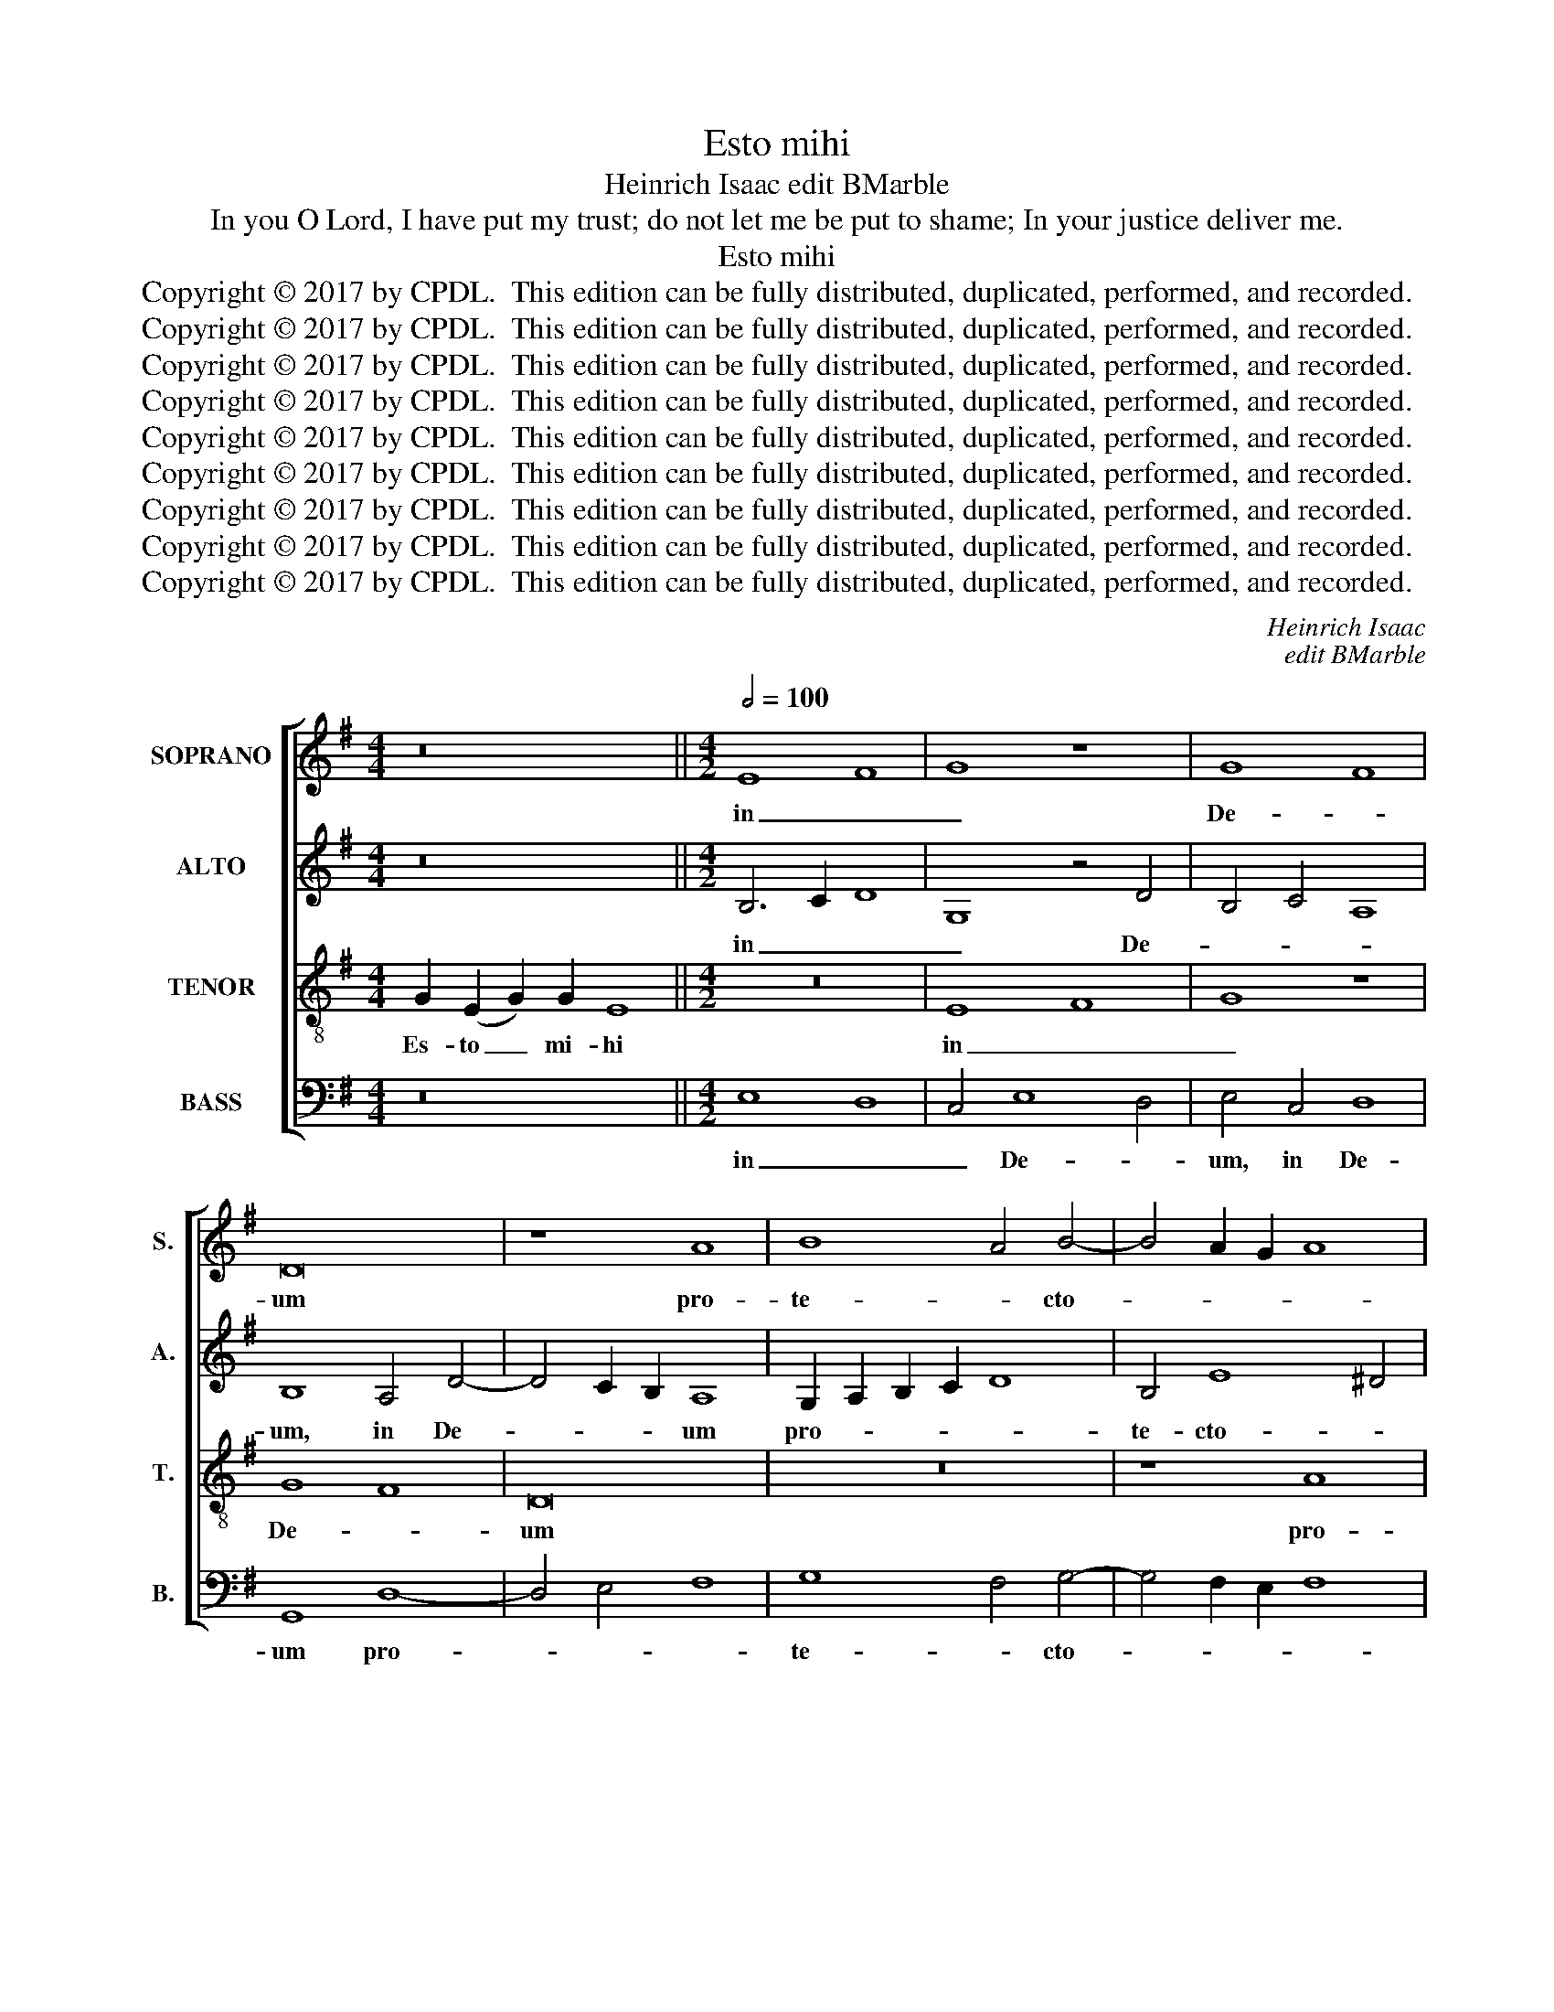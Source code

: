 X:1
T:Esto mihi
T:Heinrich Isaac edit BMarble
T:In you O Lord, I have put my trust; do not let me be put to shame; In your justice deliver me.
T:Esto mihi 
T:Copyright © 2017 by CPDL.  This edition can be fully distributed, duplicated, performed, and recorded. 
T:Copyright © 2017 by CPDL.  This edition can be fully distributed, duplicated, performed, and recorded. 
T:Copyright © 2017 by CPDL.  This edition can be fully distributed, duplicated, performed, and recorded. 
T:Copyright © 2017 by CPDL.  This edition can be fully distributed, duplicated, performed, and recorded. 
T:Copyright © 2017 by CPDL.  This edition can be fully distributed, duplicated, performed, and recorded. 
T:Copyright © 2017 by CPDL.  This edition can be fully distributed, duplicated, performed, and recorded. 
T:Copyright © 2017 by CPDL.  This edition can be fully distributed, duplicated, performed, and recorded. 
T:Copyright © 2017 by CPDL.  This edition can be fully distributed, duplicated, performed, and recorded. 
T:Copyright © 2017 by CPDL.  This edition can be fully distributed, duplicated, performed, and recorded. 
C:Heinrich Isaac
C:edit BMarble
Z:In you O Lord, I have put my trust;
Z:do not let me be put to shame;
Z:In your justice deliver me.
Z:Copyright © 2017 by CPDL.  This edition can be fully distributed, duplicated, performed, and recorded.
Z:
%%score [ 1 2 3 4 ]
L:1/8
M:4/4
K:G
V:1 treble nm="SOPRANO" snm="S."
V:2 treble nm="ALTO" snm="A."
V:3 treble-8 transpose=-12 nm="TENOR" snm="T."
V:4 bass nm="BASS" snm="B."
V:1
 z16 ||[M:4/2][Q:1/2=100] E8 F8 | G8 z8 | G8 F8 | D16 | z8 A8 | B8 A4 B4- | B4 A2 G2 A8 | %8
w: |in _|_|De- *|um|pro-|te- * cto-||
 G4 B4 c4 d4- | d4 c2 B2 c8 | B8 z8 | G8 G8 | A8 G8 | E8 F4 G4- | G4 F2 E2 F8 | E4 B6 A2 G4- | %16
w: rem, pro- te- cto-||rem,|et in|lo- cum|re- fu- gi-||i, re- * *|
 G4 F4 E4 G4- | G2 F2 E4 D2 C2 B,4- | B,4 E8 ^D4 | E12 F4 | G6 A2 B8 | A8 z4 A4 | E4 A8 G2 =F2 | %23
w: * * fu- gi-|* * * i, _ _|_ ut _|sal- *||vum, sal-|vum me _ _|
 E8 D4 E4 | D4 G8 F4 | G8 z8 | G8 A8 | B8 B4 B4 | B8 B8 | A6 G2 A4 B4- | B2 A2 G8 F4 | G8 z4 G4 | %32
w: _ fa- ci-|as, fa- ci-|as:|quo- ni-|am fir- ma-|men- tum|me- * um, me-||um, et|
 F6 G2 A4 B4- | B2 A2 G2 F2 G8 | F16 | z8 d8 | B4 d6 c2 B2 A2 | c4 B8 A2 G2 | F4 G8 F4 | G16 | %40
w: re- * * fu-|* * * * gi-|um|me-|um es _ _ _|tu, me- * *|* um es|tu:|
 z8 D8 | G8 A8 | B8 z4 B4- | B4 A2 G2 A8 | G16 | A8 B4 c4- | c2 B2 A8 ^G4 | A8 z8 | B6 c2 d8 | %49
w: et|pro- *|pter no-||men|tu- um, tu-||um|dux _ _|
 z4 d8 c2 B2 | A6 G2 A4 B4- | B4 A2 G2 A8 | G8 z4 G4- | G4 E4 F4 G4 | E4 F4 G4 A4 | F4 G4 A4 B4- | %56
w: mi- * *|hi _ _ e-||ris; et|_ e- nu- *|* tri- es, e-|nu- * * tri-|
 B2 A2 G8 F4 | G16- | G16 |] z16 | z16 | z16 || B8 B4 A4- | A2 B2 G8 F4 | G16 | z4 B4 A4 F4 | %66
w: * * * es|me.|_||||In ju- sti-|* * * ti-|a|tu- a _|
 G4 D4 G6 A2 | B4 c4 B4 A4- | A2 E2 G8 F4 | G16 || z16 | z16 | z16 || B8 B4 A4- | A2 B2 G8 F4 | %75
w: _ li- * be-|ra _ me, li-|* be- ra _|me.||||si- cut e-|* rat in prin-|
 G6 G2 G8 | z4 B4 A4 F4 | G4 D4 G6 A2 | B4 c4 B4 A4- |"^rit." A2 E2 G6 FE F4 | G16 |] %81
w: ci- pi- o,|et nunc et|sem- per et in|sae- cu- la sae-|* cu- lo- rum. * A-|men.|
V:2
 z16 ||[M:4/2] B,6 C2 D8 | G,8 z4 D4 | B,4 C4 A,8 | B,8 A,4 D4- | D4 C2 B,2 A,8 | %6
w: |in _ _|_ De-||um, in De-|* * * um|
 G,2 A,2 B,2 C2 D8 | B,4 E8 ^D4 | E8 z4 F4 | D4 G8 F4 | G4 G,6 A,2 B,2 C2 | D4 E6 F2 G4 | F8 E8 | %13
w: pro- * * * *|te- cto- *|rem, pro-|te- cto- *|rem, et _ _ _|_ in _ _|lo- cum|
 z4 E4 D4 B,4 | B,4 E8 ^D4 | E6 =D2 B,4 C4 | D8 z4 B,4 | C6 B,2 A,4 G,4 | E,8 B,8 | %19
w: re- fu- gi-|i, in lo-|cum _ _ _|_ re-|fu- * * gi-|i ut|
 z4 G,6 A,2 B,2 C2 | D16- | D16 | C16 | z4 C4 B,4 G,4 | B,6 C2 D8 | z4 B,8 A,2 G,2 | D8 E8 | %27
w: sal- * * *|||vum,|sal- vum me|fa- ci- as;|quo- * *|* ni-|
 F8 F4 F4 | F8 F8 | E8 F4 G4- | G2 F2 E2 D2 C8 | D16 | z4 D6 E2 F2 G2 | E4 D8 ^C4 | D8 z4 D4 | %35
w: am fir- ma-|men- tum|me- um, me-||um,|et _ _ _|ri- fu- gi-|um me-|
 B,4 D6 C2 B,2 A,2 | G,8 D8 | E6 D2 B,4 D4- | D4 C2 B,2 A,8 | G,6 A,2 B,2 C2 B,4- | %40
w: um es _ _ _|_ tu,|re- * fu- gi-|* * * um|me- * * * *|
 B,4 A,2 G,2 F,8 | G,8 z8 | z8 G8 | ^F8 E8 | z4 E4 D4 E4 | =F12 G4 | =F2 E2 D2 C2 E8 | %47
w: * um _ es|tu:|et|pro- pter|no- * men|tu- um,|tu- * * * *|
 !courtesy!^C8 D8 | z4 D4 B,6 C2 | D12 E4 | F6 E2 F4 D4- | D4 G8 F4 | G4 E4 D8 | %53
w: um _|dux _ _|_ mi-|hi _ _ e-|* * ris|et e- nu-|
 E2 D2 C2 B,2 A,4 G,4 | A,8 G,4 E,4 | F,4 E,8 F,4 | G,2 A,2 B,2 C2 D8 | z4 D4 E8 | D16 |] z16 | %60
w: tri- * * * * *|es me, e-|* nu- tri-|es _ _ _ _|me. _|_||
 z16 | z16 || G8 G4 =F4- | F4 E4 D8 | B,12 C4 | D8 z4 D4- | D2 C2 B,2 A,2 G,8 | z4 G,8 A,4 | %68
w: ||In ju- sti-|* ti- a|tu- *|a, tu-|* * * * a|li- be-|
 B,4 C4 D8- | D16 || z16 | z16 | z16 || G8 G4 =F4 | =F4 E4 D8 | B,12 C4 | D8 z4 D4- | %77
w: ra _ me.|_||||si- cut e-|rat in prin-|ci- pi-|o, sem-|
 D2 C2 B,2 A,2 G,8 | z4 G,8 A,4 | B,4 C4 D8 | D16 |] %81
w: * * * * per|sae- cu-|lo- rum. A-|men.|
V:3
 G2 (E2 G2) G2 E8 ||[M:4/2] z16 | E8 F8 | G8 z8 | G8 F8 | D16 | z16 | z8 A8 | B8 A4 B4- | %9
w: Es- to _ mi- hi||in _|_|De- *|um||pro-|te- * cto-|
 B4 A2 G2 A8 | G16- | G16 | z16 | z16 | z16 | G8 G8 | A8 G8 | E8 F4 G4- | G4 F2 E2 F4 F4 | E16 | %20
w: |rem,|_||||et in|lo- cum|re- fu- *|* * * * gi-|i,|
 z8 G8 | F8 A8 | A8 A8 | c8 G8 | G8 A8 | G8 z8 | B8 c8 | d8 d4 d4 | d8 d8 | c6 B2 A4 G4 | %30
w: ut|_ sal-|vum me|_ fa-|ci- *|as,|quo- ni-|am fir- ma-|men- tum|fir- ma- men- tum,|
 B4 c4 A8 | G16 | z16 | G8 G8 | A8 A8 | G16 | G8 G8 | E8 F8 | D16- | D16 | z8 z4 d4 | B4 c8 B2 A2 | %42
w: me- * *|um,||et re-|fu- gi-|um|me- um|es _|tu:|_|et|pro pter _ _|
 G6 A2 B2 c2 d4- | d4 c2 B2 c8 | B8 z4 B4 | c8 d4 e4 | A8 B8 | A16 | z16 | B12 c4 | d8 d8 | d16 | %52
w: no- * * * *||men tu-|um, no- men|tu- *|um||dux _|mi- hi|e-|
 G16 | B4 c4 d4 B4 | c4 d4 B4 c4 | d4 B4 c4 d4 | G8 A8 | G16- | G16 |] %59
w: ris|et e- nu- *|* tri- es, e-|nu- * * tri-|es _|me.|_|
 (G2 A2) (A2 G2) (A2 B2) B2 B2 | B2 B2 B8 B2 B2 | B2 A2 c2 B2 A2 G6 || B8 B4 d4- | d4 c2 B2 A4 A4 | %64
w: In _ te _ Do- * mi- ne|spe- ra- vi; non con-|fun- dar in ae- ter- num:|In ju- sti-|* * * * ti-|
 G8 z8 | G8 A8 | G8 E8 | G6 A2 B4 c4 | G8 A8 | G16 || (G2 A2) (A2 G2) (A2 B2) B2 B2 | %71
w: a|tu- a|li- be-|ra, _ _ li-|be- ra|me.|Glo- * ri- * a _ Pa- tri|
 B2 B2 B2 B8 B2 | A2 c2 B2 B2 A2 G6 || B8 B4 d4 | d4 c2 B2 A4 A4 | G8 z4 G4 | G4 G4 A8 | G8 E4 E4 | %78
w: et Fi- li- o et|Spi- ri- tu- i San- cto,|si- cut e-|rat in prin- ci- pi-|o, et|nunc et sem-|per et in|
 G4 G2 A2 B4 c4 | G4 G4 A8 | G16 |] %81
w: sae- cu- la sae- cu-|lo- rum. A-|men.|
V:4
 z16 ||[M:4/2] E,8 D,8 | C,4 E,8 D,4 | E,4 C,4 D,8 | G,,8 D,8- | D,4 E,4 F,8 | G,8 F,4 G,4- | %7
w: |in _|_ De- *|um, in De-|um pro-||te- * cto-|
 G,4 F,2 E,2 F,8 | E,8 z8 | z16 | z4 G,4 E,4 G,4- | G,2 F,2 E,2 D,2 E,8 | D,8 E,8 | C,8 D,4 E,4- | %14
w: |rem,||et in lo-||cum _|re- fu- gi-|
 E,4 D,2 C,2 B,,8 | z8 E,8 | D,8 E,8 | C,8 D,4 E,4- | E,4 D,2 C,2 B,,8 | z4 C,8 B,,2 A,,2 | G,,16 | %21
w: * * * i,|in|lo- cum|re- fu- gi-|* * * i,|ut _ _|sal-|
 D,16 | z4 =F,8 E,2 D,2 | C,8 z4 G,4- | G,2 ^F,2 E,4 D,8 | G,,8 z8 | z16 | z16 | z16 | z16 | z16 | %31
w: vum|me _ _|_ fa-|* * * ci-|as,||||||
 z16 | D,8 D,8 | E,8 E,8 | (D,16 | G,,16-) | G,,16 | z16 | z16 | G,,12 G,,4 | B,,6 C,2 D,8 | %41
w: |et re-|fu- gi-|um|_||||et pro-|pter _ _|
 E,8 =F,8 | G,16 | z8 A,8 | E,8 G,8 | =F,6 E,2 D,4 C,4 | =F,8 E,8 | A,,8 D,8 | G,,16- | G,,16 | %50
w: no- *|men,|no-|men tu-|um, _ pro- pter|no- *|men tu-|um|_|
 z16 | z8 D,8 | E,4 C,4 G,6 F,2 | E,4 A,,4 D,4 E,4 | A,,4 D,4 E,4 A,,4 | D,4 E,4 A,,4 D,4 | %56
w: |et|e- nu- tri- *|es, e- nu- *|* tri- es, e-|nu- * * tri-|
 E,8 D,8 | G,,16- | G,,16 |] z16 | z16 | z16 || G,12 D,4 | =F,4 G,4 D,8 | E,12 D,2 C,2 | %65
w: es _|me.|_||||In ju-|sti- ti- a|tu- a _|
 B,,4 G,,4 D,8 | G,,8 z4 G,4 | E,4 C,4 G,4 =F,4 | E,8 D,8 | G,,16 || z16 | z16 | z16 || G,12 D,4 | %74
w: li- be- ra|me, li-|be- ra, li- be-|ra _|me.||||si- cut|
 =F,4 G,4 D,4 D,4 | E,12 D,2 C,2 | B,,4 G,,4 D,8 | G,,8 z4 G,4 | E,4 C,2 C,2 G,4 =F,4 | %79
w: e- rat in prin-|ci- pi- *|o, et nunc|et in|sae- cu- la sae- cu-|
 E,8 D,4 D,4 | G,,16 |] %81
w: lo- rum. A-|men.|


